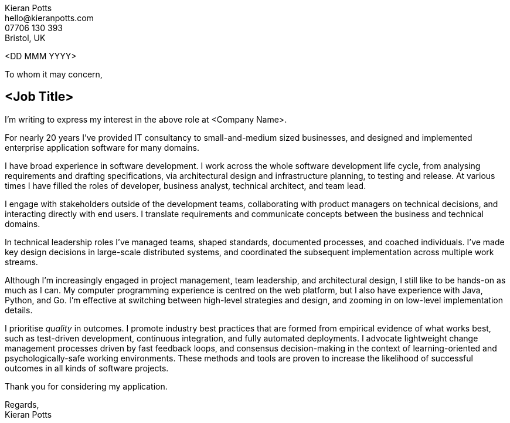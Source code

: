 :pdf-themesdir: {docdir}/themes
:pdf-theme: letter
:!outline:
:nofooter:

////
NOTE: Custom edits to this file, for specific job applications, should not be
committed. To configure Git to ignore changes to this file, run:

  git update-index --assume-unchanged src/letter.adoc

To remove the ignore flag:

  git update-index --no-assume-unchanged src/letter.adoc

To reset working changes to the last commit:

  git checkout HEAD -- src/letter.adoc
////

[.text-right]
Kieran Potts +
\hello@kieranpotts.com +
07706 130 393 +
Bristol, UK

<DD MMM YYYY>

To whom it may concern,

== <Job Title>

I'm writing to express my interest in the above role at <Company Name>.

For nearly 20 years I've provided IT consultancy to small-and-medium sized
businesses, and designed and implemented enterprise application software for
many domains.

I have broad experience in software development. I work across the whole
software development life cycle, from analysing requirements and drafting
specifications, via architectural design and infrastructure planning, to testing
and release. At various times I have filled the roles of developer, business
analyst, technical architect, and team lead.

I engage with stakeholders outside of the development teams, collaborating with
product managers on technical decisions, and interacting directly with end
users. I translate requirements and communicate concepts between the business
and technical domains.

In technical leadership roles I've managed teams, shaped standards, documented
processes, and coached individuals. I've made key design decisions in
large-scale distributed systems, and coordinated the subsequent implementation
across multiple work streams.

Although I'm increasingly engaged in project management, team leadership, and
architectural design, I still like to be hands-on as much as I can. My
computer programming experience is centred on the web platform, but I also have
experience with Java, Python, and Go. I'm effective at switching between
high-level strategies and design, and zooming in on low-level implementation
details.

I prioritise _quality_ in outcomes. I promote industry best practices that are
formed from empirical evidence of what works best, such as test-driven
development, continuous integration, and fully automated deployments. I advocate
lightweight change management processes driven by fast feedback loops, and
consensus decision-making in the context of learning-oriented and
psychologically-safe working environments. These methods and tools are proven to
increase the likelihood of successful outcomes in all kinds of software projects.

Thank you for considering my application.

Regards, +
Kieran Potts
